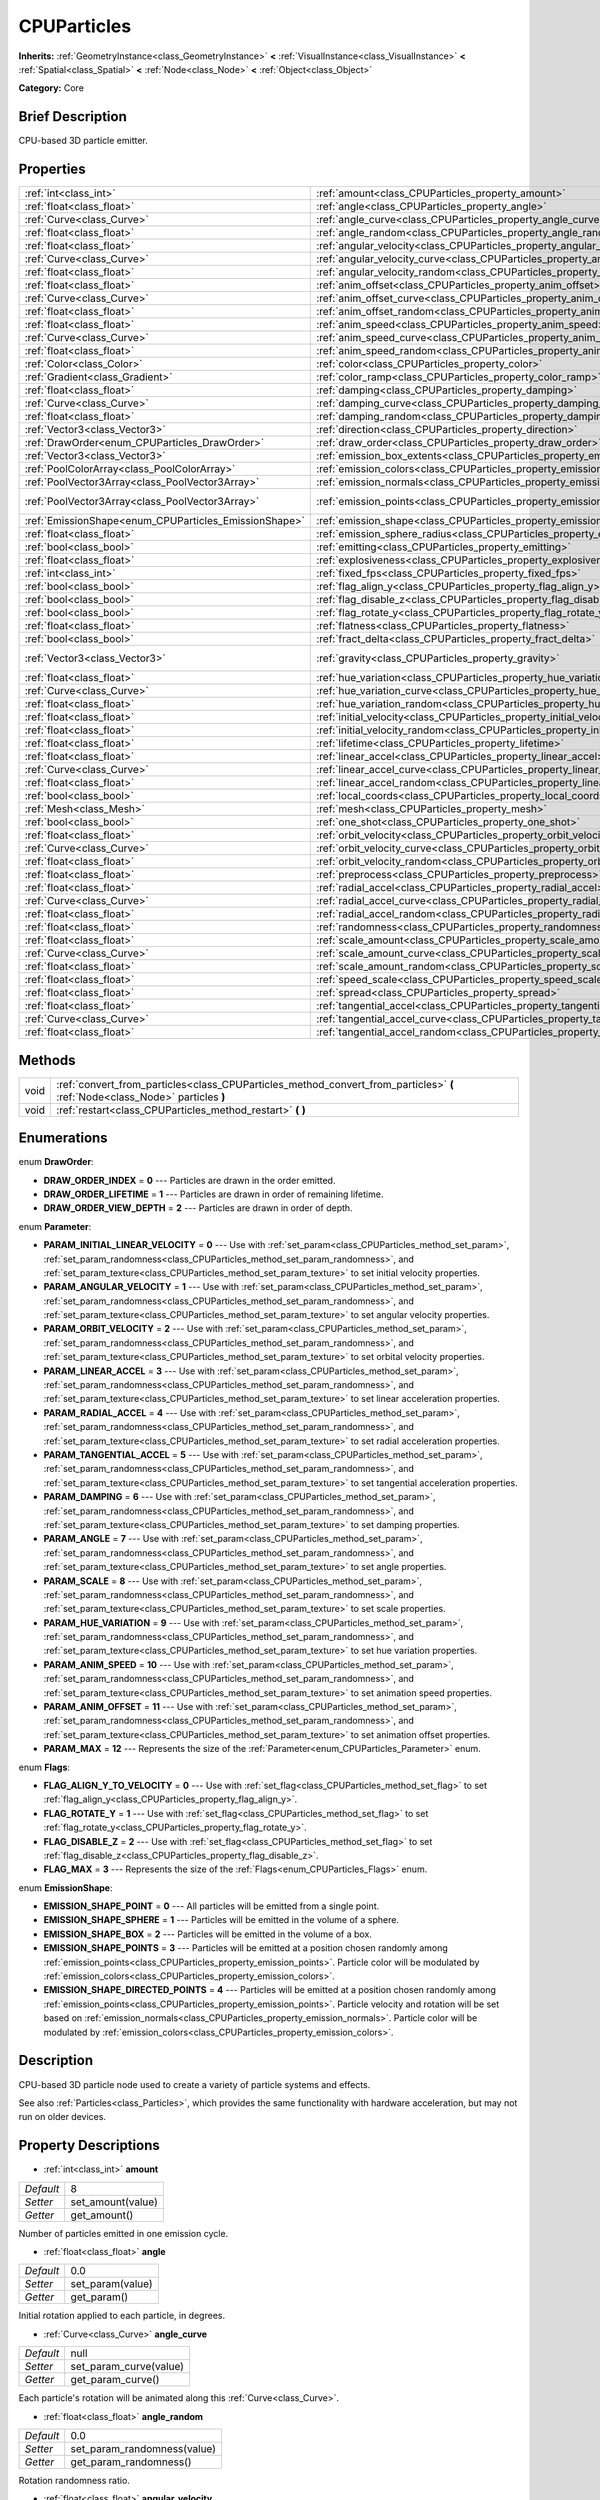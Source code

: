 .. Generated automatically by doc/tools/makerst.py in Godot's source tree.
.. DO NOT EDIT THIS FILE, but the CPUParticles.xml source instead.
.. The source is found in doc/classes or modules/<name>/doc_classes.

.. _class_CPUParticles:

CPUParticles
============

**Inherits:** :ref:`GeometryInstance<class_GeometryInstance>` **<** :ref:`VisualInstance<class_VisualInstance>` **<** :ref:`Spatial<class_Spatial>` **<** :ref:`Node<class_Node>` **<** :ref:`Object<class_Object>`

**Category:** Core

Brief Description
-----------------

CPU-based 3D particle emitter.

Properties
----------

+-------------------------------------------------------+-------------------------------------------------------------------------------------+-----------------------+
| :ref:`int<class_int>`                                 | :ref:`amount<class_CPUParticles_property_amount>`                                   | 8                     |
+-------------------------------------------------------+-------------------------------------------------------------------------------------+-----------------------+
| :ref:`float<class_float>`                             | :ref:`angle<class_CPUParticles_property_angle>`                                     | 0.0                   |
+-------------------------------------------------------+-------------------------------------------------------------------------------------+-----------------------+
| :ref:`Curve<class_Curve>`                             | :ref:`angle_curve<class_CPUParticles_property_angle_curve>`                         | null                  |
+-------------------------------------------------------+-------------------------------------------------------------------------------------+-----------------------+
| :ref:`float<class_float>`                             | :ref:`angle_random<class_CPUParticles_property_angle_random>`                       | 0.0                   |
+-------------------------------------------------------+-------------------------------------------------------------------------------------+-----------------------+
| :ref:`float<class_float>`                             | :ref:`angular_velocity<class_CPUParticles_property_angular_velocity>`               | 0.0                   |
+-------------------------------------------------------+-------------------------------------------------------------------------------------+-----------------------+
| :ref:`Curve<class_Curve>`                             | :ref:`angular_velocity_curve<class_CPUParticles_property_angular_velocity_curve>`   | null                  |
+-------------------------------------------------------+-------------------------------------------------------------------------------------+-----------------------+
| :ref:`float<class_float>`                             | :ref:`angular_velocity_random<class_CPUParticles_property_angular_velocity_random>` | 0.0                   |
+-------------------------------------------------------+-------------------------------------------------------------------------------------+-----------------------+
| :ref:`float<class_float>`                             | :ref:`anim_offset<class_CPUParticles_property_anim_offset>`                         | 0.0                   |
+-------------------------------------------------------+-------------------------------------------------------------------------------------+-----------------------+
| :ref:`Curve<class_Curve>`                             | :ref:`anim_offset_curve<class_CPUParticles_property_anim_offset_curve>`             | null                  |
+-------------------------------------------------------+-------------------------------------------------------------------------------------+-----------------------+
| :ref:`float<class_float>`                             | :ref:`anim_offset_random<class_CPUParticles_property_anim_offset_random>`           | 0.0                   |
+-------------------------------------------------------+-------------------------------------------------------------------------------------+-----------------------+
| :ref:`float<class_float>`                             | :ref:`anim_speed<class_CPUParticles_property_anim_speed>`                           | 0.0                   |
+-------------------------------------------------------+-------------------------------------------------------------------------------------+-----------------------+
| :ref:`Curve<class_Curve>`                             | :ref:`anim_speed_curve<class_CPUParticles_property_anim_speed_curve>`               | null                  |
+-------------------------------------------------------+-------------------------------------------------------------------------------------+-----------------------+
| :ref:`float<class_float>`                             | :ref:`anim_speed_random<class_CPUParticles_property_anim_speed_random>`             | 0.0                   |
+-------------------------------------------------------+-------------------------------------------------------------------------------------+-----------------------+
| :ref:`Color<class_Color>`                             | :ref:`color<class_CPUParticles_property_color>`                                     | Color( 1, 1, 1, 1 )   |
+-------------------------------------------------------+-------------------------------------------------------------------------------------+-----------------------+
| :ref:`Gradient<class_Gradient>`                       | :ref:`color_ramp<class_CPUParticles_property_color_ramp>`                           | null                  |
+-------------------------------------------------------+-------------------------------------------------------------------------------------+-----------------------+
| :ref:`float<class_float>`                             | :ref:`damping<class_CPUParticles_property_damping>`                                 | 0.0                   |
+-------------------------------------------------------+-------------------------------------------------------------------------------------+-----------------------+
| :ref:`Curve<class_Curve>`                             | :ref:`damping_curve<class_CPUParticles_property_damping_curve>`                     | null                  |
+-------------------------------------------------------+-------------------------------------------------------------------------------------+-----------------------+
| :ref:`float<class_float>`                             | :ref:`damping_random<class_CPUParticles_property_damping_random>`                   | 0.0                   |
+-------------------------------------------------------+-------------------------------------------------------------------------------------+-----------------------+
| :ref:`Vector3<class_Vector3>`                         | :ref:`direction<class_CPUParticles_property_direction>`                             | Vector3( 1, 0, 0 )    |
+-------------------------------------------------------+-------------------------------------------------------------------------------------+-----------------------+
| :ref:`DrawOrder<enum_CPUParticles_DrawOrder>`         | :ref:`draw_order<class_CPUParticles_property_draw_order>`                           | 0                     |
+-------------------------------------------------------+-------------------------------------------------------------------------------------+-----------------------+
| :ref:`Vector3<class_Vector3>`                         | :ref:`emission_box_extents<class_CPUParticles_property_emission_box_extents>`       |                       |
+-------------------------------------------------------+-------------------------------------------------------------------------------------+-----------------------+
| :ref:`PoolColorArray<class_PoolColorArray>`           | :ref:`emission_colors<class_CPUParticles_property_emission_colors>`                 | PoolColorArray(  )    |
+-------------------------------------------------------+-------------------------------------------------------------------------------------+-----------------------+
| :ref:`PoolVector3Array<class_PoolVector3Array>`       | :ref:`emission_normals<class_CPUParticles_property_emission_normals>`               |                       |
+-------------------------------------------------------+-------------------------------------------------------------------------------------+-----------------------+
| :ref:`PoolVector3Array<class_PoolVector3Array>`       | :ref:`emission_points<class_CPUParticles_property_emission_points>`                 | PoolVector3Array(  )  |
+-------------------------------------------------------+-------------------------------------------------------------------------------------+-----------------------+
| :ref:`EmissionShape<enum_CPUParticles_EmissionShape>` | :ref:`emission_shape<class_CPUParticles_property_emission_shape>`                   | 0                     |
+-------------------------------------------------------+-------------------------------------------------------------------------------------+-----------------------+
| :ref:`float<class_float>`                             | :ref:`emission_sphere_radius<class_CPUParticles_property_emission_sphere_radius>`   |                       |
+-------------------------------------------------------+-------------------------------------------------------------------------------------+-----------------------+
| :ref:`bool<class_bool>`                               | :ref:`emitting<class_CPUParticles_property_emitting>`                               | true                  |
+-------------------------------------------------------+-------------------------------------------------------------------------------------+-----------------------+
| :ref:`float<class_float>`                             | :ref:`explosiveness<class_CPUParticles_property_explosiveness>`                     | 0.0                   |
+-------------------------------------------------------+-------------------------------------------------------------------------------------+-----------------------+
| :ref:`int<class_int>`                                 | :ref:`fixed_fps<class_CPUParticles_property_fixed_fps>`                             | 0                     |
+-------------------------------------------------------+-------------------------------------------------------------------------------------+-----------------------+
| :ref:`bool<class_bool>`                               | :ref:`flag_align_y<class_CPUParticles_property_flag_align_y>`                       | false                 |
+-------------------------------------------------------+-------------------------------------------------------------------------------------+-----------------------+
| :ref:`bool<class_bool>`                               | :ref:`flag_disable_z<class_CPUParticles_property_flag_disable_z>`                   | false                 |
+-------------------------------------------------------+-------------------------------------------------------------------------------------+-----------------------+
| :ref:`bool<class_bool>`                               | :ref:`flag_rotate_y<class_CPUParticles_property_flag_rotate_y>`                     | false                 |
+-------------------------------------------------------+-------------------------------------------------------------------------------------+-----------------------+
| :ref:`float<class_float>`                             | :ref:`flatness<class_CPUParticles_property_flatness>`                               | 0.0                   |
+-------------------------------------------------------+-------------------------------------------------------------------------------------+-----------------------+
| :ref:`bool<class_bool>`                               | :ref:`fract_delta<class_CPUParticles_property_fract_delta>`                         | true                  |
+-------------------------------------------------------+-------------------------------------------------------------------------------------+-----------------------+
| :ref:`Vector3<class_Vector3>`                         | :ref:`gravity<class_CPUParticles_property_gravity>`                                 | Vector3( 0, -9.8, 0 ) |
+-------------------------------------------------------+-------------------------------------------------------------------------------------+-----------------------+
| :ref:`float<class_float>`                             | :ref:`hue_variation<class_CPUParticles_property_hue_variation>`                     | 0.0                   |
+-------------------------------------------------------+-------------------------------------------------------------------------------------+-----------------------+
| :ref:`Curve<class_Curve>`                             | :ref:`hue_variation_curve<class_CPUParticles_property_hue_variation_curve>`         | null                  |
+-------------------------------------------------------+-------------------------------------------------------------------------------------+-----------------------+
| :ref:`float<class_float>`                             | :ref:`hue_variation_random<class_CPUParticles_property_hue_variation_random>`       | 0.0                   |
+-------------------------------------------------------+-------------------------------------------------------------------------------------+-----------------------+
| :ref:`float<class_float>`                             | :ref:`initial_velocity<class_CPUParticles_property_initial_velocity>`               | 0.0                   |
+-------------------------------------------------------+-------------------------------------------------------------------------------------+-----------------------+
| :ref:`float<class_float>`                             | :ref:`initial_velocity_random<class_CPUParticles_property_initial_velocity_random>` | 0.0                   |
+-------------------------------------------------------+-------------------------------------------------------------------------------------+-----------------------+
| :ref:`float<class_float>`                             | :ref:`lifetime<class_CPUParticles_property_lifetime>`                               | 1.0                   |
+-------------------------------------------------------+-------------------------------------------------------------------------------------+-----------------------+
| :ref:`float<class_float>`                             | :ref:`linear_accel<class_CPUParticles_property_linear_accel>`                       | 0.0                   |
+-------------------------------------------------------+-------------------------------------------------------------------------------------+-----------------------+
| :ref:`Curve<class_Curve>`                             | :ref:`linear_accel_curve<class_CPUParticles_property_linear_accel_curve>`           | null                  |
+-------------------------------------------------------+-------------------------------------------------------------------------------------+-----------------------+
| :ref:`float<class_float>`                             | :ref:`linear_accel_random<class_CPUParticles_property_linear_accel_random>`         | 0.0                   |
+-------------------------------------------------------+-------------------------------------------------------------------------------------+-----------------------+
| :ref:`bool<class_bool>`                               | :ref:`local_coords<class_CPUParticles_property_local_coords>`                       | true                  |
+-------------------------------------------------------+-------------------------------------------------------------------------------------+-----------------------+
| :ref:`Mesh<class_Mesh>`                               | :ref:`mesh<class_CPUParticles_property_mesh>`                                       | null                  |
+-------------------------------------------------------+-------------------------------------------------------------------------------------+-----------------------+
| :ref:`bool<class_bool>`                               | :ref:`one_shot<class_CPUParticles_property_one_shot>`                               | false                 |
+-------------------------------------------------------+-------------------------------------------------------------------------------------+-----------------------+
| :ref:`float<class_float>`                             | :ref:`orbit_velocity<class_CPUParticles_property_orbit_velocity>`                   |                       |
+-------------------------------------------------------+-------------------------------------------------------------------------------------+-----------------------+
| :ref:`Curve<class_Curve>`                             | :ref:`orbit_velocity_curve<class_CPUParticles_property_orbit_velocity_curve>`       |                       |
+-------------------------------------------------------+-------------------------------------------------------------------------------------+-----------------------+
| :ref:`float<class_float>`                             | :ref:`orbit_velocity_random<class_CPUParticles_property_orbit_velocity_random>`     |                       |
+-------------------------------------------------------+-------------------------------------------------------------------------------------+-----------------------+
| :ref:`float<class_float>`                             | :ref:`preprocess<class_CPUParticles_property_preprocess>`                           | 0.0                   |
+-------------------------------------------------------+-------------------------------------------------------------------------------------+-----------------------+
| :ref:`float<class_float>`                             | :ref:`radial_accel<class_CPUParticles_property_radial_accel>`                       | 0.0                   |
+-------------------------------------------------------+-------------------------------------------------------------------------------------+-----------------------+
| :ref:`Curve<class_Curve>`                             | :ref:`radial_accel_curve<class_CPUParticles_property_radial_accel_curve>`           | null                  |
+-------------------------------------------------------+-------------------------------------------------------------------------------------+-----------------------+
| :ref:`float<class_float>`                             | :ref:`radial_accel_random<class_CPUParticles_property_radial_accel_random>`         | 0.0                   |
+-------------------------------------------------------+-------------------------------------------------------------------------------------+-----------------------+
| :ref:`float<class_float>`                             | :ref:`randomness<class_CPUParticles_property_randomness>`                           | 0.0                   |
+-------------------------------------------------------+-------------------------------------------------------------------------------------+-----------------------+
| :ref:`float<class_float>`                             | :ref:`scale_amount<class_CPUParticles_property_scale_amount>`                       | 1.0                   |
+-------------------------------------------------------+-------------------------------------------------------------------------------------+-----------------------+
| :ref:`Curve<class_Curve>`                             | :ref:`scale_amount_curve<class_CPUParticles_property_scale_amount_curve>`           | null                  |
+-------------------------------------------------------+-------------------------------------------------------------------------------------+-----------------------+
| :ref:`float<class_float>`                             | :ref:`scale_amount_random<class_CPUParticles_property_scale_amount_random>`         | 0.0                   |
+-------------------------------------------------------+-------------------------------------------------------------------------------------+-----------------------+
| :ref:`float<class_float>`                             | :ref:`speed_scale<class_CPUParticles_property_speed_scale>`                         | 1.0                   |
+-------------------------------------------------------+-------------------------------------------------------------------------------------+-----------------------+
| :ref:`float<class_float>`                             | :ref:`spread<class_CPUParticles_property_spread>`                                   | 45.0                  |
+-------------------------------------------------------+-------------------------------------------------------------------------------------+-----------------------+
| :ref:`float<class_float>`                             | :ref:`tangential_accel<class_CPUParticles_property_tangential_accel>`               | 0.0                   |
+-------------------------------------------------------+-------------------------------------------------------------------------------------+-----------------------+
| :ref:`Curve<class_Curve>`                             | :ref:`tangential_accel_curve<class_CPUParticles_property_tangential_accel_curve>`   | null                  |
+-------------------------------------------------------+-------------------------------------------------------------------------------------+-----------------------+
| :ref:`float<class_float>`                             | :ref:`tangential_accel_random<class_CPUParticles_property_tangential_accel_random>` | 0.0                   |
+-------------------------------------------------------+-------------------------------------------------------------------------------------+-----------------------+

Methods
-------

+------+-------------------------------------------------------------------------------------------------------------------------------+
| void | :ref:`convert_from_particles<class_CPUParticles_method_convert_from_particles>` **(** :ref:`Node<class_Node>` particles **)** |
+------+-------------------------------------------------------------------------------------------------------------------------------+
| void | :ref:`restart<class_CPUParticles_method_restart>` **(** **)**                                                                 |
+------+-------------------------------------------------------------------------------------------------------------------------------+

Enumerations
------------

.. _enum_CPUParticles_DrawOrder:

.. _class_CPUParticles_constant_DRAW_ORDER_INDEX:

.. _class_CPUParticles_constant_DRAW_ORDER_LIFETIME:

.. _class_CPUParticles_constant_DRAW_ORDER_VIEW_DEPTH:

enum **DrawOrder**:

- **DRAW_ORDER_INDEX** = **0** --- Particles are drawn in the order emitted.

- **DRAW_ORDER_LIFETIME** = **1** --- Particles are drawn in order of remaining lifetime.

- **DRAW_ORDER_VIEW_DEPTH** = **2** --- Particles are drawn in order of depth.

.. _enum_CPUParticles_Parameter:

.. _class_CPUParticles_constant_PARAM_INITIAL_LINEAR_VELOCITY:

.. _class_CPUParticles_constant_PARAM_ANGULAR_VELOCITY:

.. _class_CPUParticles_constant_PARAM_ORBIT_VELOCITY:

.. _class_CPUParticles_constant_PARAM_LINEAR_ACCEL:

.. _class_CPUParticles_constant_PARAM_RADIAL_ACCEL:

.. _class_CPUParticles_constant_PARAM_TANGENTIAL_ACCEL:

.. _class_CPUParticles_constant_PARAM_DAMPING:

.. _class_CPUParticles_constant_PARAM_ANGLE:

.. _class_CPUParticles_constant_PARAM_SCALE:

.. _class_CPUParticles_constant_PARAM_HUE_VARIATION:

.. _class_CPUParticles_constant_PARAM_ANIM_SPEED:

.. _class_CPUParticles_constant_PARAM_ANIM_OFFSET:

.. _class_CPUParticles_constant_PARAM_MAX:

enum **Parameter**:

- **PARAM_INITIAL_LINEAR_VELOCITY** = **0** --- Use with :ref:`set_param<class_CPUParticles_method_set_param>`, :ref:`set_param_randomness<class_CPUParticles_method_set_param_randomness>`, and :ref:`set_param_texture<class_CPUParticles_method_set_param_texture>` to set initial velocity properties.

- **PARAM_ANGULAR_VELOCITY** = **1** --- Use with :ref:`set_param<class_CPUParticles_method_set_param>`, :ref:`set_param_randomness<class_CPUParticles_method_set_param_randomness>`, and :ref:`set_param_texture<class_CPUParticles_method_set_param_texture>` to set angular velocity properties.

- **PARAM_ORBIT_VELOCITY** = **2** --- Use with :ref:`set_param<class_CPUParticles_method_set_param>`, :ref:`set_param_randomness<class_CPUParticles_method_set_param_randomness>`, and :ref:`set_param_texture<class_CPUParticles_method_set_param_texture>` to set orbital velocity properties.

- **PARAM_LINEAR_ACCEL** = **3** --- Use with :ref:`set_param<class_CPUParticles_method_set_param>`, :ref:`set_param_randomness<class_CPUParticles_method_set_param_randomness>`, and :ref:`set_param_texture<class_CPUParticles_method_set_param_texture>` to set linear acceleration properties.

- **PARAM_RADIAL_ACCEL** = **4** --- Use with :ref:`set_param<class_CPUParticles_method_set_param>`, :ref:`set_param_randomness<class_CPUParticles_method_set_param_randomness>`, and :ref:`set_param_texture<class_CPUParticles_method_set_param_texture>` to set radial acceleration properties.

- **PARAM_TANGENTIAL_ACCEL** = **5** --- Use with :ref:`set_param<class_CPUParticles_method_set_param>`, :ref:`set_param_randomness<class_CPUParticles_method_set_param_randomness>`, and :ref:`set_param_texture<class_CPUParticles_method_set_param_texture>` to set tangential acceleration properties.

- **PARAM_DAMPING** = **6** --- Use with :ref:`set_param<class_CPUParticles_method_set_param>`, :ref:`set_param_randomness<class_CPUParticles_method_set_param_randomness>`, and :ref:`set_param_texture<class_CPUParticles_method_set_param_texture>` to set damping properties.

- **PARAM_ANGLE** = **7** --- Use with :ref:`set_param<class_CPUParticles_method_set_param>`, :ref:`set_param_randomness<class_CPUParticles_method_set_param_randomness>`, and :ref:`set_param_texture<class_CPUParticles_method_set_param_texture>` to set angle properties.

- **PARAM_SCALE** = **8** --- Use with :ref:`set_param<class_CPUParticles_method_set_param>`, :ref:`set_param_randomness<class_CPUParticles_method_set_param_randomness>`, and :ref:`set_param_texture<class_CPUParticles_method_set_param_texture>` to set scale properties.

- **PARAM_HUE_VARIATION** = **9** --- Use with :ref:`set_param<class_CPUParticles_method_set_param>`, :ref:`set_param_randomness<class_CPUParticles_method_set_param_randomness>`, and :ref:`set_param_texture<class_CPUParticles_method_set_param_texture>` to set hue variation properties.

- **PARAM_ANIM_SPEED** = **10** --- Use with :ref:`set_param<class_CPUParticles_method_set_param>`, :ref:`set_param_randomness<class_CPUParticles_method_set_param_randomness>`, and :ref:`set_param_texture<class_CPUParticles_method_set_param_texture>` to set animation speed properties.

- **PARAM_ANIM_OFFSET** = **11** --- Use with :ref:`set_param<class_CPUParticles_method_set_param>`, :ref:`set_param_randomness<class_CPUParticles_method_set_param_randomness>`, and :ref:`set_param_texture<class_CPUParticles_method_set_param_texture>` to set animation offset properties.

- **PARAM_MAX** = **12** --- Represents the size of the :ref:`Parameter<enum_CPUParticles_Parameter>` enum.

.. _enum_CPUParticles_Flags:

.. _class_CPUParticles_constant_FLAG_ALIGN_Y_TO_VELOCITY:

.. _class_CPUParticles_constant_FLAG_ROTATE_Y:

.. _class_CPUParticles_constant_FLAG_DISABLE_Z:

.. _class_CPUParticles_constant_FLAG_MAX:

enum **Flags**:

- **FLAG_ALIGN_Y_TO_VELOCITY** = **0** --- Use with :ref:`set_flag<class_CPUParticles_method_set_flag>` to set :ref:`flag_align_y<class_CPUParticles_property_flag_align_y>`.

- **FLAG_ROTATE_Y** = **1** --- Use with :ref:`set_flag<class_CPUParticles_method_set_flag>` to set :ref:`flag_rotate_y<class_CPUParticles_property_flag_rotate_y>`.

- **FLAG_DISABLE_Z** = **2** --- Use with :ref:`set_flag<class_CPUParticles_method_set_flag>` to set :ref:`flag_disable_z<class_CPUParticles_property_flag_disable_z>`.

- **FLAG_MAX** = **3** --- Represents the size of the :ref:`Flags<enum_CPUParticles_Flags>` enum.

.. _enum_CPUParticles_EmissionShape:

.. _class_CPUParticles_constant_EMISSION_SHAPE_POINT:

.. _class_CPUParticles_constant_EMISSION_SHAPE_SPHERE:

.. _class_CPUParticles_constant_EMISSION_SHAPE_BOX:

.. _class_CPUParticles_constant_EMISSION_SHAPE_POINTS:

.. _class_CPUParticles_constant_EMISSION_SHAPE_DIRECTED_POINTS:

enum **EmissionShape**:

- **EMISSION_SHAPE_POINT** = **0** --- All particles will be emitted from a single point.

- **EMISSION_SHAPE_SPHERE** = **1** --- Particles will be emitted in the volume of a sphere.

- **EMISSION_SHAPE_BOX** = **2** --- Particles will be emitted in the volume of a box.

- **EMISSION_SHAPE_POINTS** = **3** --- Particles will be emitted at a position chosen randomly among :ref:`emission_points<class_CPUParticles_property_emission_points>`. Particle color will be modulated by :ref:`emission_colors<class_CPUParticles_property_emission_colors>`.

- **EMISSION_SHAPE_DIRECTED_POINTS** = **4** --- Particles will be emitted at a position chosen randomly among :ref:`emission_points<class_CPUParticles_property_emission_points>`. Particle velocity and rotation will be set based on :ref:`emission_normals<class_CPUParticles_property_emission_normals>`. Particle color will be modulated by :ref:`emission_colors<class_CPUParticles_property_emission_colors>`.

Description
-----------

CPU-based 3D particle node used to create a variety of particle systems and effects.

See also :ref:`Particles<class_Particles>`, which provides the same functionality with hardware acceleration, but may not run on older devices.

Property Descriptions
---------------------

.. _class_CPUParticles_property_amount:

- :ref:`int<class_int>` **amount**

+-----------+-------------------+
| *Default* | 8                 |
+-----------+-------------------+
| *Setter*  | set_amount(value) |
+-----------+-------------------+
| *Getter*  | get_amount()      |
+-----------+-------------------+

Number of particles emitted in one emission cycle.

.. _class_CPUParticles_property_angle:

- :ref:`float<class_float>` **angle**

+-----------+------------------+
| *Default* | 0.0              |
+-----------+------------------+
| *Setter*  | set_param(value) |
+-----------+------------------+
| *Getter*  | get_param()      |
+-----------+------------------+

Initial rotation applied to each particle, in degrees.

.. _class_CPUParticles_property_angle_curve:

- :ref:`Curve<class_Curve>` **angle_curve**

+-----------+------------------------+
| *Default* | null                   |
+-----------+------------------------+
| *Setter*  | set_param_curve(value) |
+-----------+------------------------+
| *Getter*  | get_param_curve()      |
+-----------+------------------------+

Each particle's rotation will be animated along this :ref:`Curve<class_Curve>`.

.. _class_CPUParticles_property_angle_random:

- :ref:`float<class_float>` **angle_random**

+-----------+-----------------------------+
| *Default* | 0.0                         |
+-----------+-----------------------------+
| *Setter*  | set_param_randomness(value) |
+-----------+-----------------------------+
| *Getter*  | get_param_randomness()      |
+-----------+-----------------------------+

Rotation randomness ratio.

.. _class_CPUParticles_property_angular_velocity:

- :ref:`float<class_float>` **angular_velocity**

+-----------+------------------+
| *Default* | 0.0              |
+-----------+------------------+
| *Setter*  | set_param(value) |
+-----------+------------------+
| *Getter*  | get_param()      |
+-----------+------------------+

Initial angular velocity applied to each particle. Sets the speed of rotation of the particle.

.. _class_CPUParticles_property_angular_velocity_curve:

- :ref:`Curve<class_Curve>` **angular_velocity_curve**

+-----------+------------------------+
| *Default* | null                   |
+-----------+------------------------+
| *Setter*  | set_param_curve(value) |
+-----------+------------------------+
| *Getter*  | get_param_curve()      |
+-----------+------------------------+

Each particle's angular velocity will vary along this :ref:`Curve<class_Curve>`.

.. _class_CPUParticles_property_angular_velocity_random:

- :ref:`float<class_float>` **angular_velocity_random**

+-----------+-----------------------------+
| *Default* | 0.0                         |
+-----------+-----------------------------+
| *Setter*  | set_param_randomness(value) |
+-----------+-----------------------------+
| *Getter*  | get_param_randomness()      |
+-----------+-----------------------------+

Angular velocity randomness ratio.

.. _class_CPUParticles_property_anim_offset:

- :ref:`float<class_float>` **anim_offset**

+-----------+------------------+
| *Default* | 0.0              |
+-----------+------------------+
| *Setter*  | set_param(value) |
+-----------+------------------+
| *Getter*  | get_param()      |
+-----------+------------------+

Particle animation offset.

.. _class_CPUParticles_property_anim_offset_curve:

- :ref:`Curve<class_Curve>` **anim_offset_curve**

+-----------+------------------------+
| *Default* | null                   |
+-----------+------------------------+
| *Setter*  | set_param_curve(value) |
+-----------+------------------------+
| *Getter*  | get_param_curve()      |
+-----------+------------------------+

Each particle's animation offset will vary along this :ref:`Curve<class_Curve>`.

.. _class_CPUParticles_property_anim_offset_random:

- :ref:`float<class_float>` **anim_offset_random**

+-----------+-----------------------------+
| *Default* | 0.0                         |
+-----------+-----------------------------+
| *Setter*  | set_param_randomness(value) |
+-----------+-----------------------------+
| *Getter*  | get_param_randomness()      |
+-----------+-----------------------------+

Animation offset randomness ratio.

.. _class_CPUParticles_property_anim_speed:

- :ref:`float<class_float>` **anim_speed**

+-----------+------------------+
| *Default* | 0.0              |
+-----------+------------------+
| *Setter*  | set_param(value) |
+-----------+------------------+
| *Getter*  | get_param()      |
+-----------+------------------+

Particle animation speed.

.. _class_CPUParticles_property_anim_speed_curve:

- :ref:`Curve<class_Curve>` **anim_speed_curve**

+-----------+------------------------+
| *Default* | null                   |
+-----------+------------------------+
| *Setter*  | set_param_curve(value) |
+-----------+------------------------+
| *Getter*  | get_param_curve()      |
+-----------+------------------------+

Each particle's animation speed will vary along this :ref:`Curve<class_Curve>`.

.. _class_CPUParticles_property_anim_speed_random:

- :ref:`float<class_float>` **anim_speed_random**

+-----------+-----------------------------+
| *Default* | 0.0                         |
+-----------+-----------------------------+
| *Setter*  | set_param_randomness(value) |
+-----------+-----------------------------+
| *Getter*  | get_param_randomness()      |
+-----------+-----------------------------+

Animation speed randomness ratio.

.. _class_CPUParticles_property_color:

- :ref:`Color<class_Color>` **color**

+-----------+---------------------+
| *Default* | Color( 1, 1, 1, 1 ) |
+-----------+---------------------+
| *Setter*  | set_color(value)    |
+-----------+---------------------+
| *Getter*  | get_color()         |
+-----------+---------------------+

Unused for 3D particles.

.. _class_CPUParticles_property_color_ramp:

- :ref:`Gradient<class_Gradient>` **color_ramp**

+-----------+-----------------------+
| *Default* | null                  |
+-----------+-----------------------+
| *Setter*  | set_color_ramp(value) |
+-----------+-----------------------+
| *Getter*  | get_color_ramp()      |
+-----------+-----------------------+

Unused for 3D particles.

.. _class_CPUParticles_property_damping:

- :ref:`float<class_float>` **damping**

+-----------+------------------+
| *Default* | 0.0              |
+-----------+------------------+
| *Setter*  | set_param(value) |
+-----------+------------------+
| *Getter*  | get_param()      |
+-----------+------------------+

The rate at which particles lose velocity.

.. _class_CPUParticles_property_damping_curve:

- :ref:`Curve<class_Curve>` **damping_curve**

+-----------+------------------------+
| *Default* | null                   |
+-----------+------------------------+
| *Setter*  | set_param_curve(value) |
+-----------+------------------------+
| *Getter*  | get_param_curve()      |
+-----------+------------------------+

Damping will vary along this :ref:`Curve<class_Curve>`.

.. _class_CPUParticles_property_damping_random:

- :ref:`float<class_float>` **damping_random**

+-----------+-----------------------------+
| *Default* | 0.0                         |
+-----------+-----------------------------+
| *Setter*  | set_param_randomness(value) |
+-----------+-----------------------------+
| *Getter*  | get_param_randomness()      |
+-----------+-----------------------------+

Damping randomness ratio.

.. _class_CPUParticles_property_direction:

- :ref:`Vector3<class_Vector3>` **direction**

+-----------+----------------------+
| *Default* | Vector3( 1, 0, 0 )   |
+-----------+----------------------+
| *Setter*  | set_direction(value) |
+-----------+----------------------+
| *Getter*  | get_direction()      |
+-----------+----------------------+

Unit vector specifying the particles' emission direction.

.. _class_CPUParticles_property_draw_order:

- :ref:`DrawOrder<enum_CPUParticles_DrawOrder>` **draw_order**

+-----------+-----------------------+
| *Default* | 0                     |
+-----------+-----------------------+
| *Setter*  | set_draw_order(value) |
+-----------+-----------------------+
| *Getter*  | get_draw_order()      |
+-----------+-----------------------+

Particle draw order. Uses :ref:`DrawOrder<enum_CPUParticles_DrawOrder>` values.

.. _class_CPUParticles_property_emission_box_extents:

- :ref:`Vector3<class_Vector3>` **emission_box_extents**

+----------+---------------------------------+
| *Setter* | set_emission_box_extents(value) |
+----------+---------------------------------+
| *Getter* | get_emission_box_extents()      |
+----------+---------------------------------+

The rectangle's extents if :ref:`emission_shape<class_CPUParticles_property_emission_shape>` is set to :ref:`EMISSION_SHAPE_BOX<class_CPUParticles_constant_EMISSION_SHAPE_BOX>`.

.. _class_CPUParticles_property_emission_colors:

- :ref:`PoolColorArray<class_PoolColorArray>` **emission_colors**

+-----------+----------------------------+
| *Default* | PoolColorArray(  )         |
+-----------+----------------------------+
| *Setter*  | set_emission_colors(value) |
+-----------+----------------------------+
| *Getter*  | get_emission_colors()      |
+-----------+----------------------------+

.. _class_CPUParticles_property_emission_normals:

- :ref:`PoolVector3Array<class_PoolVector3Array>` **emission_normals**

+----------+-----------------------------+
| *Setter* | set_emission_normals(value) |
+----------+-----------------------------+
| *Getter* | get_emission_normals()      |
+----------+-----------------------------+

.. _class_CPUParticles_property_emission_points:

- :ref:`PoolVector3Array<class_PoolVector3Array>` **emission_points**

+-----------+----------------------------+
| *Default* | PoolVector3Array(  )       |
+-----------+----------------------------+
| *Setter*  | set_emission_points(value) |
+-----------+----------------------------+
| *Getter*  | get_emission_points()      |
+-----------+----------------------------+

.. _class_CPUParticles_property_emission_shape:

- :ref:`EmissionShape<enum_CPUParticles_EmissionShape>` **emission_shape**

+-----------+---------------------------+
| *Default* | 0                         |
+-----------+---------------------------+
| *Setter*  | set_emission_shape(value) |
+-----------+---------------------------+
| *Getter*  | get_emission_shape()      |
+-----------+---------------------------+

Particles will be emitted inside this region. See :ref:`EmissionShape<enum_CPUParticles_EmissionShape>` for possible values.

.. _class_CPUParticles_property_emission_sphere_radius:

- :ref:`float<class_float>` **emission_sphere_radius**

+----------+-----------------------------------+
| *Setter* | set_emission_sphere_radius(value) |
+----------+-----------------------------------+
| *Getter* | get_emission_sphere_radius()      |
+----------+-----------------------------------+

The sphere's radius if :ref:`EmissionShape<enum_CPUParticles_EmissionShape>` is set to :ref:`EMISSION_SHAPE_SPHERE<class_CPUParticles_constant_EMISSION_SHAPE_SPHERE>`.

.. _class_CPUParticles_property_emitting:

- :ref:`bool<class_bool>` **emitting**

+-----------+---------------------+
| *Default* | true                |
+-----------+---------------------+
| *Setter*  | set_emitting(value) |
+-----------+---------------------+
| *Getter*  | is_emitting()       |
+-----------+---------------------+

If ``true``, particles are being emitted.

.. _class_CPUParticles_property_explosiveness:

- :ref:`float<class_float>` **explosiveness**

+-----------+--------------------------------+
| *Default* | 0.0                            |
+-----------+--------------------------------+
| *Setter*  | set_explosiveness_ratio(value) |
+-----------+--------------------------------+
| *Getter*  | get_explosiveness_ratio()      |
+-----------+--------------------------------+

How rapidly particles in an emission cycle are emitted. If greater than ``0``, there will be a gap in emissions before the next cycle begins.

.. _class_CPUParticles_property_fixed_fps:

- :ref:`int<class_int>` **fixed_fps**

+-----------+----------------------+
| *Default* | 0                    |
+-----------+----------------------+
| *Setter*  | set_fixed_fps(value) |
+-----------+----------------------+
| *Getter*  | get_fixed_fps()      |
+-----------+----------------------+

The particle system's frame rate is fixed to a value. For instance, changing the value to 2 will make the particles render at 2 frames per second. Note this does not slow down the particle system itself.

.. _class_CPUParticles_property_flag_align_y:

- :ref:`bool<class_bool>` **flag_align_y**

+-----------+--------------------------+
| *Default* | false                    |
+-----------+--------------------------+
| *Setter*  | set_particle_flag(value) |
+-----------+--------------------------+
| *Getter*  | get_particle_flag()      |
+-----------+--------------------------+

Align Y axis of particle with the direction of its velocity.

.. _class_CPUParticles_property_flag_disable_z:

- :ref:`bool<class_bool>` **flag_disable_z**

+-----------+--------------------------+
| *Default* | false                    |
+-----------+--------------------------+
| *Setter*  | set_particle_flag(value) |
+-----------+--------------------------+
| *Getter*  | get_particle_flag()      |
+-----------+--------------------------+

If ``true``, particles will not move on the z axis.

.. _class_CPUParticles_property_flag_rotate_y:

- :ref:`bool<class_bool>` **flag_rotate_y**

+-----------+--------------------------+
| *Default* | false                    |
+-----------+--------------------------+
| *Setter*  | set_particle_flag(value) |
+-----------+--------------------------+
| *Getter*  | get_particle_flag()      |
+-----------+--------------------------+

If ``true``, particles rotate around Y axis by :ref:`angle<class_CPUParticles_property_angle>`.

.. _class_CPUParticles_property_flatness:

- :ref:`float<class_float>` **flatness**

+-----------+---------------------+
| *Default* | 0.0                 |
+-----------+---------------------+
| *Setter*  | set_flatness(value) |
+-----------+---------------------+
| *Getter*  | get_flatness()      |
+-----------+---------------------+

Amount of :ref:`spread<class_CPUParticles_property_spread>` in Y/Z plane. A value of ``1`` restricts particles to X/Z plane.

.. _class_CPUParticles_property_fract_delta:

- :ref:`bool<class_bool>` **fract_delta**

+-----------+-----------------------------+
| *Default* | true                        |
+-----------+-----------------------------+
| *Setter*  | set_fractional_delta(value) |
+-----------+-----------------------------+
| *Getter*  | get_fractional_delta()      |
+-----------+-----------------------------+

If ``true``, results in fractional delta calculation which has a smoother particles display effect.

.. _class_CPUParticles_property_gravity:

- :ref:`Vector3<class_Vector3>` **gravity**

+-----------+-----------------------+
| *Default* | Vector3( 0, -9.8, 0 ) |
+-----------+-----------------------+
| *Setter*  | set_gravity(value)    |
+-----------+-----------------------+
| *Getter*  | get_gravity()         |
+-----------+-----------------------+

Gravity applied to every particle.

.. _class_CPUParticles_property_hue_variation:

- :ref:`float<class_float>` **hue_variation**

+-----------+------------------+
| *Default* | 0.0              |
+-----------+------------------+
| *Setter*  | set_param(value) |
+-----------+------------------+
| *Getter*  | get_param()      |
+-----------+------------------+

Initial hue variation applied to each particle.

.. _class_CPUParticles_property_hue_variation_curve:

- :ref:`Curve<class_Curve>` **hue_variation_curve**

+-----------+------------------------+
| *Default* | null                   |
+-----------+------------------------+
| *Setter*  | set_param_curve(value) |
+-----------+------------------------+
| *Getter*  | get_param_curve()      |
+-----------+------------------------+

Each particle's hue will vary along this :ref:`Curve<class_Curve>`.

.. _class_CPUParticles_property_hue_variation_random:

- :ref:`float<class_float>` **hue_variation_random**

+-----------+-----------------------------+
| *Default* | 0.0                         |
+-----------+-----------------------------+
| *Setter*  | set_param_randomness(value) |
+-----------+-----------------------------+
| *Getter*  | get_param_randomness()      |
+-----------+-----------------------------+

Hue variation randomness ratio.

.. _class_CPUParticles_property_initial_velocity:

- :ref:`float<class_float>` **initial_velocity**

+-----------+------------------+
| *Default* | 0.0              |
+-----------+------------------+
| *Setter*  | set_param(value) |
+-----------+------------------+
| *Getter*  | get_param()      |
+-----------+------------------+

Initial velocity magnitude for each particle. Direction comes from :ref:`spread<class_CPUParticles_property_spread>` and the node's orientation.

.. _class_CPUParticles_property_initial_velocity_random:

- :ref:`float<class_float>` **initial_velocity_random**

+-----------+-----------------------------+
| *Default* | 0.0                         |
+-----------+-----------------------------+
| *Setter*  | set_param_randomness(value) |
+-----------+-----------------------------+
| *Getter*  | get_param_randomness()      |
+-----------+-----------------------------+

Initial velocity randomness ratio.

.. _class_CPUParticles_property_lifetime:

- :ref:`float<class_float>` **lifetime**

+-----------+---------------------+
| *Default* | 1.0                 |
+-----------+---------------------+
| *Setter*  | set_lifetime(value) |
+-----------+---------------------+
| *Getter*  | get_lifetime()      |
+-----------+---------------------+

Amount of time each particle will exist.

.. _class_CPUParticles_property_linear_accel:

- :ref:`float<class_float>` **linear_accel**

+-----------+------------------+
| *Default* | 0.0              |
+-----------+------------------+
| *Setter*  | set_param(value) |
+-----------+------------------+
| *Getter*  | get_param()      |
+-----------+------------------+

Linear acceleration applied to each particle in the direction of motion.

.. _class_CPUParticles_property_linear_accel_curve:

- :ref:`Curve<class_Curve>` **linear_accel_curve**

+-----------+------------------------+
| *Default* | null                   |
+-----------+------------------------+
| *Setter*  | set_param_curve(value) |
+-----------+------------------------+
| *Getter*  | get_param_curve()      |
+-----------+------------------------+

Each particle's linear acceleration will vary along this :ref:`Curve<class_Curve>`.

.. _class_CPUParticles_property_linear_accel_random:

- :ref:`float<class_float>` **linear_accel_random**

+-----------+-----------------------------+
| *Default* | 0.0                         |
+-----------+-----------------------------+
| *Setter*  | set_param_randomness(value) |
+-----------+-----------------------------+
| *Getter*  | get_param_randomness()      |
+-----------+-----------------------------+

Linear acceleration randomness ratio.

.. _class_CPUParticles_property_local_coords:

- :ref:`bool<class_bool>` **local_coords**

+-----------+----------------------------------+
| *Default* | true                             |
+-----------+----------------------------------+
| *Setter*  | set_use_local_coordinates(value) |
+-----------+----------------------------------+
| *Getter*  | get_use_local_coordinates()      |
+-----------+----------------------------------+

If ``true``, particles use the parent node's coordinate space. If ``false``, they use global coordinates.

.. _class_CPUParticles_property_mesh:

- :ref:`Mesh<class_Mesh>` **mesh**

+-----------+-----------------+
| *Default* | null            |
+-----------+-----------------+
| *Setter*  | set_mesh(value) |
+-----------+-----------------+
| *Getter*  | get_mesh()      |
+-----------+-----------------+

The :ref:`Mesh<class_Mesh>` used for each particle. If ``null``, particles will be spheres.

.. _class_CPUParticles_property_one_shot:

- :ref:`bool<class_bool>` **one_shot**

+-----------+---------------------+
| *Default* | false               |
+-----------+---------------------+
| *Setter*  | set_one_shot(value) |
+-----------+---------------------+
| *Getter*  | get_one_shot()      |
+-----------+---------------------+

If ``true``, only one emission cycle occurs. If set ``true`` during a cycle, emission will stop at the cycle's end.

.. _class_CPUParticles_property_orbit_velocity:

- :ref:`float<class_float>` **orbit_velocity**

+----------+------------------+
| *Setter* | set_param(value) |
+----------+------------------+
| *Getter* | get_param()      |
+----------+------------------+

Orbital velocity applied to each particle. Makes the particles circle around origin in the local XY plane. Specified in number of full rotations around origin per second.

This property is only available when :ref:`flag_disable_z<class_CPUParticles_property_flag_disable_z>` is ``true``.

.. _class_CPUParticles_property_orbit_velocity_curve:

- :ref:`Curve<class_Curve>` **orbit_velocity_curve**

+----------+------------------------+
| *Setter* | set_param_curve(value) |
+----------+------------------------+
| *Getter* | get_param_curve()      |
+----------+------------------------+

Each particle's orbital velocity will vary along this :ref:`Curve<class_Curve>`.

.. _class_CPUParticles_property_orbit_velocity_random:

- :ref:`float<class_float>` **orbit_velocity_random**

+----------+-----------------------------+
| *Setter* | set_param_randomness(value) |
+----------+-----------------------------+
| *Getter* | get_param_randomness()      |
+----------+-----------------------------+

Orbital velocity randomness ratio.

.. _class_CPUParticles_property_preprocess:

- :ref:`float<class_float>` **preprocess**

+-----------+-----------------------------+
| *Default* | 0.0                         |
+-----------+-----------------------------+
| *Setter*  | set_pre_process_time(value) |
+-----------+-----------------------------+
| *Getter*  | get_pre_process_time()      |
+-----------+-----------------------------+

Particle system starts as if it had already run for this many seconds.

.. _class_CPUParticles_property_radial_accel:

- :ref:`float<class_float>` **radial_accel**

+-----------+------------------+
| *Default* | 0.0              |
+-----------+------------------+
| *Setter*  | set_param(value) |
+-----------+------------------+
| *Getter*  | get_param()      |
+-----------+------------------+

Radial acceleration applied to each particle. Makes particle accelerate away from origin.

.. _class_CPUParticles_property_radial_accel_curve:

- :ref:`Curve<class_Curve>` **radial_accel_curve**

+-----------+------------------------+
| *Default* | null                   |
+-----------+------------------------+
| *Setter*  | set_param_curve(value) |
+-----------+------------------------+
| *Getter*  | get_param_curve()      |
+-----------+------------------------+

Each particle's radial acceleration will vary along this :ref:`Curve<class_Curve>`.

.. _class_CPUParticles_property_radial_accel_random:

- :ref:`float<class_float>` **radial_accel_random**

+-----------+-----------------------------+
| *Default* | 0.0                         |
+-----------+-----------------------------+
| *Setter*  | set_param_randomness(value) |
+-----------+-----------------------------+
| *Getter*  | get_param_randomness()      |
+-----------+-----------------------------+

Radial acceleration randomness ratio.

.. _class_CPUParticles_property_randomness:

- :ref:`float<class_float>` **randomness**

+-----------+-----------------------------+
| *Default* | 0.0                         |
+-----------+-----------------------------+
| *Setter*  | set_randomness_ratio(value) |
+-----------+-----------------------------+
| *Getter*  | get_randomness_ratio()      |
+-----------+-----------------------------+

Emission lifetime randomness ratio.

.. _class_CPUParticles_property_scale_amount:

- :ref:`float<class_float>` **scale_amount**

+-----------+------------------+
| *Default* | 1.0              |
+-----------+------------------+
| *Setter*  | set_param(value) |
+-----------+------------------+
| *Getter*  | get_param()      |
+-----------+------------------+

Initial scale applied to each particle.

.. _class_CPUParticles_property_scale_amount_curve:

- :ref:`Curve<class_Curve>` **scale_amount_curve**

+-----------+------------------------+
| *Default* | null                   |
+-----------+------------------------+
| *Setter*  | set_param_curve(value) |
+-----------+------------------------+
| *Getter*  | get_param_curve()      |
+-----------+------------------------+

Each particle's scale will vary along this :ref:`Curve<class_Curve>`.

.. _class_CPUParticles_property_scale_amount_random:

- :ref:`float<class_float>` **scale_amount_random**

+-----------+-----------------------------+
| *Default* | 0.0                         |
+-----------+-----------------------------+
| *Setter*  | set_param_randomness(value) |
+-----------+-----------------------------+
| *Getter*  | get_param_randomness()      |
+-----------+-----------------------------+

Scale randomness ratio.

.. _class_CPUParticles_property_speed_scale:

- :ref:`float<class_float>` **speed_scale**

+-----------+------------------------+
| *Default* | 1.0                    |
+-----------+------------------------+
| *Setter*  | set_speed_scale(value) |
+-----------+------------------------+
| *Getter*  | get_speed_scale()      |
+-----------+------------------------+

Particle system's running speed scaling ratio. A value of ``0`` can be used to pause the particles.

.. _class_CPUParticles_property_spread:

- :ref:`float<class_float>` **spread**

+-----------+-------------------+
| *Default* | 45.0              |
+-----------+-------------------+
| *Setter*  | set_spread(value) |
+-----------+-------------------+
| *Getter*  | get_spread()      |
+-----------+-------------------+

Each particle's initial direction range from ``+spread`` to ``-spread`` degrees. Applied to X/Z plane and Y/Z planes.

.. _class_CPUParticles_property_tangential_accel:

- :ref:`float<class_float>` **tangential_accel**

+-----------+------------------+
| *Default* | 0.0              |
+-----------+------------------+
| *Setter*  | set_param(value) |
+-----------+------------------+
| *Getter*  | get_param()      |
+-----------+------------------+

Tangential acceleration applied to each particle. Tangential acceleration is perpendicular to the particle's velocity giving the particles a swirling motion.

.. _class_CPUParticles_property_tangential_accel_curve:

- :ref:`Curve<class_Curve>` **tangential_accel_curve**

+-----------+------------------------+
| *Default* | null                   |
+-----------+------------------------+
| *Setter*  | set_param_curve(value) |
+-----------+------------------------+
| *Getter*  | get_param_curve()      |
+-----------+------------------------+

Each particle's tangential acceleration will vary along this :ref:`Curve<class_Curve>`.

.. _class_CPUParticles_property_tangential_accel_random:

- :ref:`float<class_float>` **tangential_accel_random**

+-----------+-----------------------------+
| *Default* | 0.0                         |
+-----------+-----------------------------+
| *Setter*  | set_param_randomness(value) |
+-----------+-----------------------------+
| *Getter*  | get_param_randomness()      |
+-----------+-----------------------------+

Tangential acceleration randomness ratio.

Method Descriptions
-------------------

.. _class_CPUParticles_method_convert_from_particles:

- void **convert_from_particles** **(** :ref:`Node<class_Node>` particles **)**

Sets this node's properties to match a given :ref:`Particles<class_Particles>` node with an assigned :ref:`ParticlesMaterial<class_ParticlesMaterial>`.

.. _class_CPUParticles_method_restart:

- void **restart** **(** **)**

Restarts the particle emitter.

